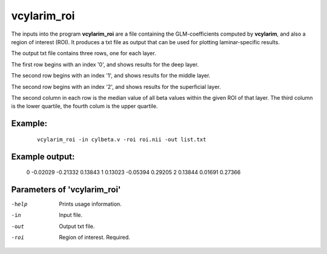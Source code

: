vcylarim_roi
=====================

The inputs into the program  **vcylarim_roi** are a file containing
the GLM-coefficients computed by **vcylarim**, and also a region of interest (ROI).
It produces a txt file as output that can be used for plotting laminar-specific results.

The output txt file contains three rows, one for each layer.

The first row begins with an index '0', and shows results for the deep layer.

The second row begins with an index '1', and shows results for the middle layer.

The second row begins with an index '2', and shows results for the superficial layer.

The second column in each row is the median value of all beta values within the given ROI
of that layer. The third column is the lower quartile, the fourth colum is the upper quartile.



Example:
``````````

 :: 
 
   vcylarim_roi -in cylbeta.v -roi roi.nii -out list.txt


 
 
Example output:
``````````
   0   -0.02029  -0.21332   0.13843
   1    0.13023  -0.05394   0.29205
   2    0.13844   0.01691   0.27366


 

Parameters of 'vcylarim_roi'
````````````````````````````````

-help     Prints usage information.
-in       Input file.
-out      Output txt file.
-roi      Region of interest. Required.



.. index:: cylarim_roi

